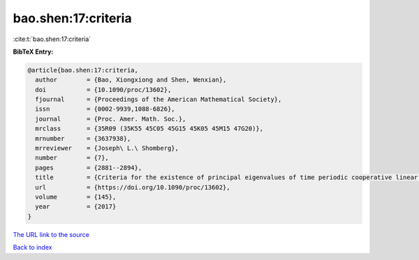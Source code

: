 bao.shen:17:criteria
====================

:cite:t:`bao.shen:17:criteria`

**BibTeX Entry:**

.. code-block:: bibtex

   @article{bao.shen:17:criteria,
     author        = {Bao, Xiongxiong and Shen, Wenxian},
     doi           = {10.1090/proc/13602},
     fjournal      = {Proceedings of the American Mathematical Society},
     issn          = {0002-9939,1088-6826},
     journal       = {Proc. Amer. Math. Soc.},
     mrclass       = {35R09 (35K55 45C05 45G15 45K05 45M15 47G20)},
     mrnumber      = {3637938},
     mrreviewer    = {Joseph\ L.\ Shomberg},
     number        = {7},
     pages         = {2881--2894},
     title         = {Criteria for the existence of principal eigenvalues of time periodic cooperative linear systems with nonlocal dispersal},
     url           = {https://doi.org/10.1090/proc/13602},
     volume        = {145},
     year          = {2017}
   }

`The URL link to the source <https://doi.org/10.1090/proc/13602>`__


`Back to index <../By-Cite-Keys.html>`__
